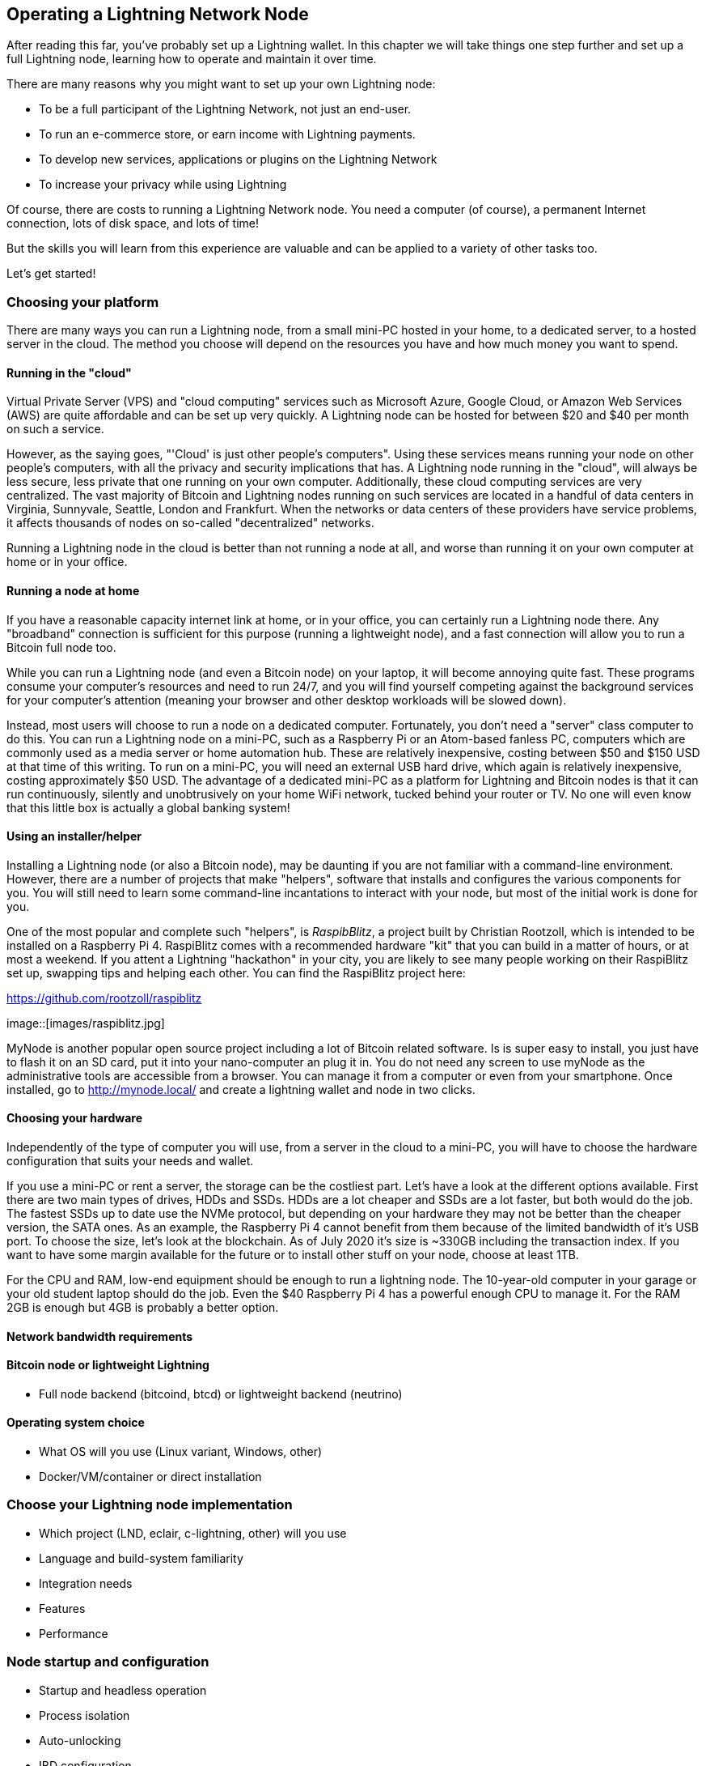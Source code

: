 [[operating_ln_node]]
== Operating a Lightning Network Node

After reading this far, you've probably set up a Lightning wallet. In this chapter we will take things one step further and set up a full Lightning node, learning how to operate and maintain it over time.

There are many reasons why you might want to set up your own Lightning node:

* To be a full participant of the Lightning Network, not just an end-user.
* To run an e-commerce store, or earn income with Lightning payments.
* To develop new services, applications or plugins on the Lightning Network
* To increase your privacy while using Lightning

Of course, there are costs to running a Lightning Network node. You need a computer (of course), a permanent Internet connection, lots of disk space, and lots of time!

But the skills you will learn from this experience are valuable and can be applied to a variety of other tasks too.

Let's get started!

=== Choosing your platform

There are many ways you can run a Lightning node, from a small mini-PC hosted in your home, to a dedicated server, to a hosted server in the cloud. The method you choose will depend on the resources you have and how much money you want to spend.


==== Running in the "cloud"

Virtual Private Server (VPS) and "cloud computing" services such as Microsoft Azure, Google Cloud, or Amazon Web Services (AWS) are quite affordable and can be set up very quickly. A Lightning node can be hosted for between $20 and $40 per month on such a service.

However, as the saying goes, "'Cloud' is just other people's computers". Using these services means running your node on other people's computers, with all the privacy and security implications that has. A Lightning node running in the "cloud", will always be less secure, less private that one running on your own computer. Additionally, these cloud computing services are very centralized. The vast majority of Bitcoin and Lightning nodes running on such services are located in a handful of data centers in Virginia, Sunnyvale, Seattle, London and Frankfurt. When the networks or data centers of these providers have service problems, it affects thousands of nodes on so-called "decentralized" networks.

Running a Lightning node in the cloud is better than not running a node at all, and worse than running it on your own computer at home or in your office.

==== Running a node at home

If you have a reasonable capacity internet link at home, or in your office, you can certainly run a Lightning node there. Any "broadband" connection is sufficient for this purpose (running a lightweight node), and a fast connection will allow you to run a Bitcoin full node too.

While you can run a Lightning node (and even a Bitcoin node) on your laptop, it will become annoying quite fast. These programs consume your computer's resources and need to run 24/7, and you will find yourself competing against the background services for your computer's attention (meaning your browser and other desktop workloads will be slowed down).

Instead, most users will choose to run a node on a dedicated computer. Fortunately, you don't need a "server" class computer to do this. You can run a Lightning node on a mini-PC, such as a Raspberry Pi or an Atom-based fanless PC, computers which are commonly used as a media server or home automation hub. These are relatively inexpensive, costing between $50 and $150 USD at that time of this writing. To run on a mini-PC, you will need an external USB hard drive, which again is relatively inexpensive, costing approximately $50 USD. The advantage of a dedicated mini-PC as a platform for Lightning and Bitcoin nodes is that it can run continuously, silently and unobtrusively on your home WiFi network, tucked behind your router or TV. No one will even know that this little box is actually a global banking system!

==== Using an installer/helper

Installing a Lightning node (or also a Bitcoin node), may be daunting if you are not familiar with a command-line environment. However, there are a number of projects that make "helpers", software that installs and configures the various components for you. You will still need to learn some command-line incantations to interact with your node, but most of the initial work is done for you.

One of the most popular and complete such "helpers", is _RaspibBlitz_, a project built by Christian Rootzoll, which is intended to be installed on a Raspberry Pi 4. RaspiBlitz comes with a recommended hardware "kit" that you can build in a matter of hours, or at most a weekend. If you attent a Lightning "hackathon" in your city, you are likely to see many people working on their RaspiBlitz set up, swapping tips and helping each other. You can find the RaspiBlitz project here:

https://github.com/rootzoll/raspiblitz


image::[images/raspiblitz.jpg]


MyNode is another popular open source project including a lot of Bitcoin related software. Is is super easy to install, you just have to flash it on an SD card, put it into your nano-computer an plug it in. You do not need any screen to use myNode as the administrative tools are accessible from a browser. You can manage it from a computer or even from your smartphone. Once installed, go to http://mynode.local/ and create a lightning wallet and node in two clicks.

==== Choosing your hardware

Independently of the type of computer you will use, from a server in the cloud to a mini-PC, you will have to choose the hardware configuration that suits your needs and wallet.

If you use a mini-PC or rent a server, the storage can be the costliest part. Let's have a look at the different options available. First there are two main types of drives, HDDs and SSDs. HDDs are a lot cheaper and SSDs are a lot faster, but both would do the job. The fastest SSDs up to date use the NVMe protocol, but depending on your hardware they may not be better than the cheaper version, the SATA ones. As an example, the Raspberry Pi 4 cannot benefit from them because of the limited bandwidth of it's USB port. To choose the size, let's look at the blockchain. As of July 2020 it's size is ~330GB including the transaction index. If you want to have some margin available for the future or to install other stuff on your node, choose at least 1TB.

For the CPU and RAM, low-end equipment should be enough to run a lightning node. The 10-year-old computer in your garage or your old student laptop should do the job. Even the $40 Raspberry Pi 4 has a powerful enough CPU to manage it. For the RAM 2GB is enough but 4GB is probably a better option.

==== Network bandwidth requirements



==== Bitcoin node or lightweight Lightning

* Full node backend (bitcoind, btcd) or lightweight backend (neutrino)


==== Operating system choice

* What OS will you use (Linux variant, Windows, other)
* Docker/VM/container or direct installation

=== Choose your Lightning node implementation

* Which project (LND, eclair, c-lightning, other) will you use
* Language and build-system familiarity
* Integration needs
* Features
* Performance

=== Node startup and configuration

* Startup and headless operation
* Process isolation
* Auto-unlocking
* IBD configuration
* Fine tuning performance
* RPC security and authentication
* Logging
* Process monitoring

=== Node and channel backups

* Difference between Bitcoin wallet (BIP39) backups and LN backups
* Need for backup of channel state

==== Static channel backups

* How to set up
* Copying off the system, to account for loss of hardware

=== Security of your machine


==== Hot wallet risk

==== Sweeping funds

===== On-chain sweep

===== Off-chain sweep

==== Watchtowers

=== Channel management

==== Private vs public channels

==== Manually choosing nodes for outbound channels

==== Autopilot

==== Getting inbound liquidity

==== On-chain fees for channel management

==== Submarine swaps

==== Splice-in/Splice-out


=== Routing fees

* Earning fees from routing
* Setting routing fees
  * High volume/low cost vs. High cost/low volume
  * Zero fee routing

=== Node monitoring

==== RTL

Maintaining a Lightning node using the command-line can be a tedious task sometimes, fortunately we can use Ride The Lightning, most commonly known as RTL.

RTL is web graphical user interface to help users to manage lightning node operations for the three main lightning implementations (LND, c-lightning and Eclair), RTL is an open source project developed by Suheb, Shahana Farooqi and many other contributors. You can find the RTL software here:

https://github.com/Ride-The-Lightning/RTL

==== lndash

==== External node monitors (1ml etc.)

=== Channel maintenance

==== Inactive channels and nodes
==== When to force-close
==== Re-balancing channels

=== Running multiple Lightning Network nodes

==== Private channels
==== Topology


=== Hardware Requirements for a Lightning Nodes

In this section we discuss various types of hardware Lightning Nodes, why they are needed, and the risks in running them.

==== Why is hardware important for running a Lightning Node?

In Bitcoin, unless one is specifically running a mining node, hardware is not particularly important.
The Bitcoin Core node software can be run on any machine that meets its minimum requirements and does not need to be online to receive payments; only to send them.
If a Bitcoin node goes down for an extended period of time, the user can simply reboot the node and once it connects to the rest of the network, it can simply request the blocks that were mined in the interim from its peers.
It can then validate all of the transactions at its leisure until it resyncs with the rest of the network.

In Lightning however, the user needs to be online both to send _and_ to receive payments.
If the Lightning user is offline it cannot receive any payments from anyone and thus its open invoices cannot be fulfilled.
Furthermore, the open channels of an offline user cannot be used to route payments.
Your channel partners will notice that you are offline and cannot contact you to route a payment.
If you are offline too often, they may consider the Bitcoin locked up in their channels with you to be "wasted" capacity, and may close those channels.
We also consider the case of a Protocol Breach i.e. your channel partner tries to cheat you by submitting an earlier commitment transaction.
If you are offline and your channels aren't being monitored, then the theft could succeed and you will have no recourse if the cheater force closes a channel and the timelock expires.
Hence uptime is extremely important for a Lightning node and a reliable routing node will aim to be online at all times.

There is also the issue of hardware failure.
In Bitcoin, hardware failure can be a trivial problem if the user has a backup of their mnemonic phrase or private key.
The Bitcoin wallet and the bitcoin inside the wallet be easily restored from the private key on any computer or hardware wallet, and the blockchain can be re-downloaded from any peer.
In Lightning, however, the private keys for the 2-out-of-2 multisignature addresses where funds are stored are separate from the private key and are not restored when the private key is restored.
Furthermore, the information about the user's channels, including the commitment transactions and revocation secrets, are not publicly known and are only stored on the individual user's hardware.
Thus hardware failure in the Lightning Network can easily result in loss of funds.
Even if the user has backed up their Bitcoin private key, without the private keys to the 2-out-of-2 multisignature addresses and the revocation secrets, they will not be able to restore in their funds in the case of hardware failure or theft.

==== What are the types of hardware Lightning Nodes?

* **General Purpose Computers**: a Lightning Network node can be run on a home computer or laptop running Windows, MacOS, or Linux. Typically this is run alongside a Bitcoin node. This method of running a Lightning node is vulnerable to attackers unless the user takes measure to ensure their own security and privacy.
* **Dedicated Hardware**: a Lightning Node can also be run on dedicated hardware like a Raspberry Pi or Rock64. This setup would usually run a software stack including a Bitcoin node and other applications. This setup is popular as the hardware is dedicated to running and maintaining the Lightning node only, and is thus has a lower attack surface than a general purpose computer.
* **Specialized Hardware**: a Lightning Network node can also be run on purpose-built hardware specifically designed for it. This would include "out-of-the-box" Lightning node solutions.
* **Light-Client**: technically, running a phone app like Eclair Mobile Wallet for Android is also a Lightning node in that it can open and close channels and route payments. However, it does not run a Bitcoin node and so is unable to monitor the Bitcoin blockchain for cheating attempts against it. It thus reliant on third-party services in order to use the Lightning Network securely.

==== What hardware is required to run a Lightning node?

We will assume in this section that the user is setting up a dedicated solution mentioned above.
These points apply equally to a general purpose computer or specialized hardware, but in the case of specialized hardware it will be the manufacturer who considers these points.

At a minimum, the following will be required to run a Lightning Node:

* **CPU**: sufficient processing power will be required to run a Bitcoin node, which will continuously download and validate new blocks. The user also needs to consider the initial block download when setting up a new Bitcoin node which can take anything from several hours to several days.
* **Storage Drive**: this can be a Hard Drive or an SSD, although an SSD will be significantly quicker for running a Bitcoin node. The storage drive is primarily to store the Bitcoin blockchain, however this can be pruned. In addition it will also store software, channel information, route maps, and commitment transactions.
* **Internet Connection**: a reliable internet connection will be required to download new Bitcoin blocks, as well as to communicate with other Lightning Peers. If the user wishes to earn fees routing other users payments, they likely want a high bandwidth connection with low latency to other users.
* **Power Supply**: a reliable power supply is required as Lightning nodes to be online at all times. A power trip will cause payments in-flight to fail. For heavy duty routing nodes, a backup power supply is useful in the case of power outages.

In addition, the user will also want to consider some kind of data backup solution.
This could be a cloud-based automated backup to a server or web service the user controls.
Or it could be a hardware backup, such as a second hard drive that can be used if the first hard drive fails.

